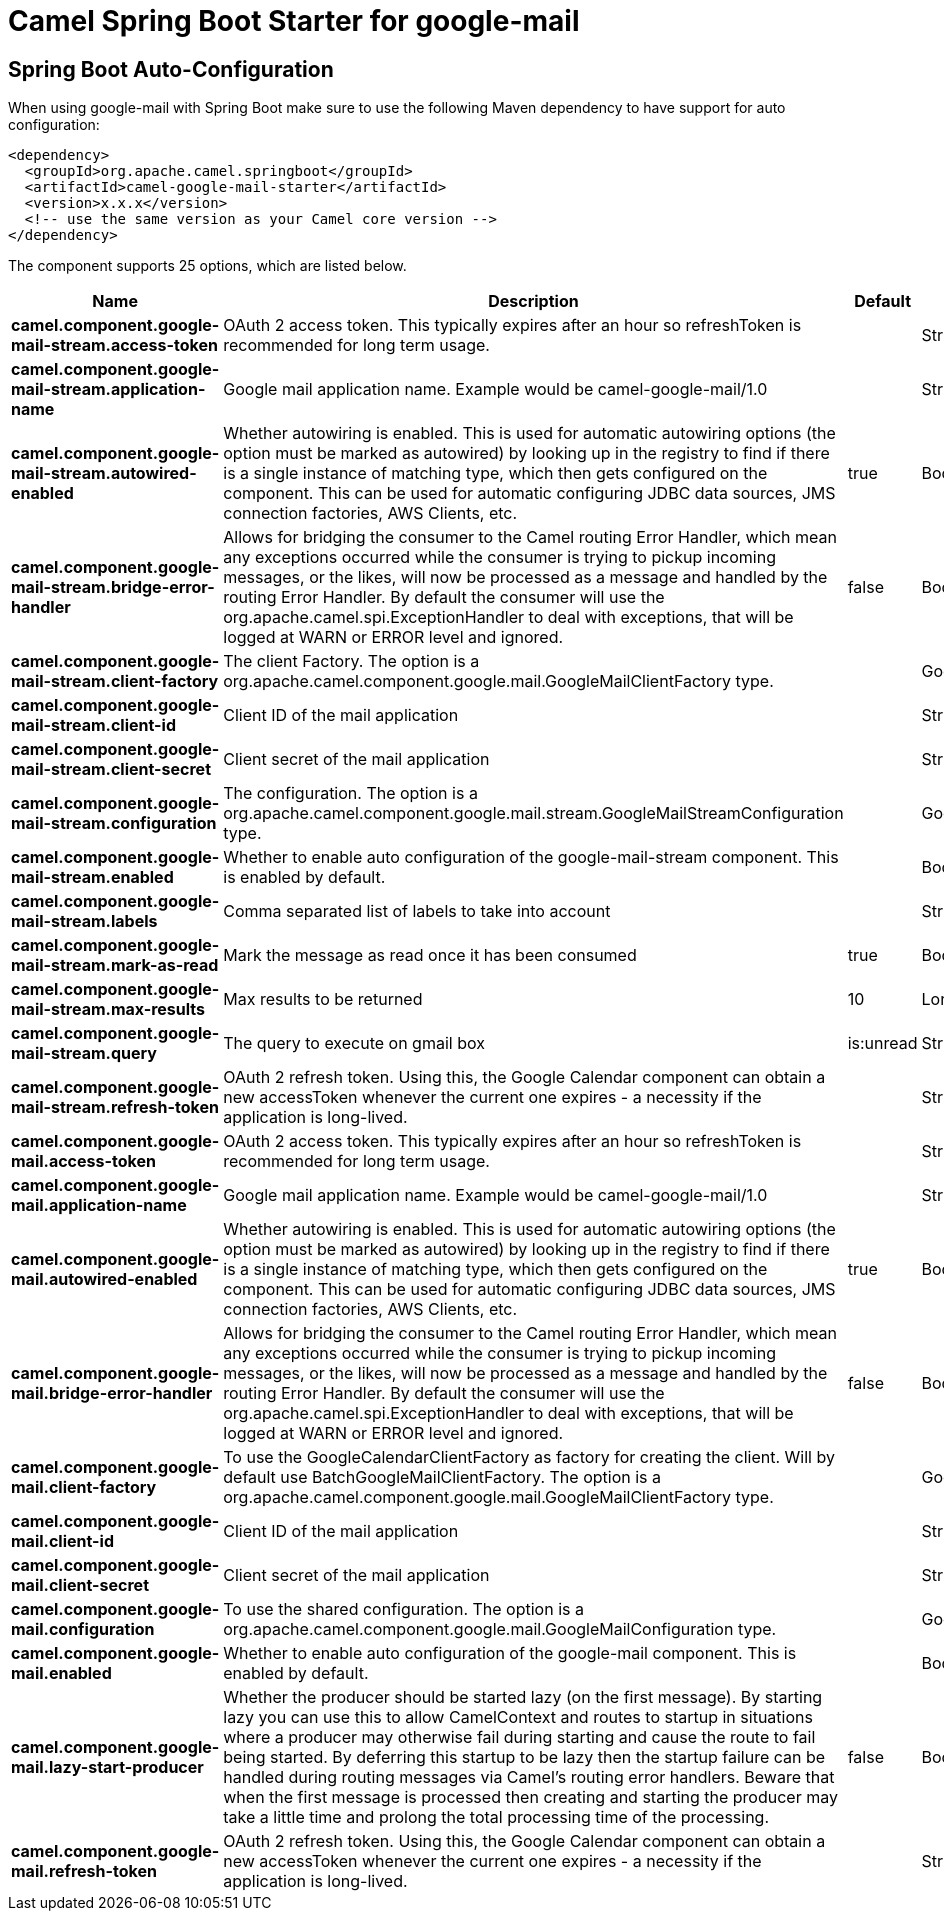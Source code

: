 // spring-boot-auto-configure options: START
:page-partial:
:doctitle: Camel Spring Boot Starter for google-mail

== Spring Boot Auto-Configuration

When using google-mail with Spring Boot make sure to use the following Maven dependency to have support for auto configuration:

[source,xml]
----
<dependency>
  <groupId>org.apache.camel.springboot</groupId>
  <artifactId>camel-google-mail-starter</artifactId>
  <version>x.x.x</version>
  <!-- use the same version as your Camel core version -->
</dependency>
----


The component supports 25 options, which are listed below.



[width="100%",cols="2,5,^1,2",options="header"]
|===
| Name | Description | Default | Type
| *camel.component.google-mail-stream.access-token* | OAuth 2 access token. This typically expires after an hour so refreshToken is recommended for long term usage. |  | String
| *camel.component.google-mail-stream.application-name* | Google mail application name. Example would be camel-google-mail/1.0 |  | String
| *camel.component.google-mail-stream.autowired-enabled* | Whether autowiring is enabled. This is used for automatic autowiring options (the option must be marked as autowired) by looking up in the registry to find if there is a single instance of matching type, which then gets configured on the component. This can be used for automatic configuring JDBC data sources, JMS connection factories, AWS Clients, etc. | true | Boolean
| *camel.component.google-mail-stream.bridge-error-handler* | Allows for bridging the consumer to the Camel routing Error Handler, which mean any exceptions occurred while the consumer is trying to pickup incoming messages, or the likes, will now be processed as a message and handled by the routing Error Handler. By default the consumer will use the org.apache.camel.spi.ExceptionHandler to deal with exceptions, that will be logged at WARN or ERROR level and ignored. | false | Boolean
| *camel.component.google-mail-stream.client-factory* | The client Factory. The option is a org.apache.camel.component.google.mail.GoogleMailClientFactory type. |  | GoogleMailClientFactory
| *camel.component.google-mail-stream.client-id* | Client ID of the mail application |  | String
| *camel.component.google-mail-stream.client-secret* | Client secret of the mail application |  | String
| *camel.component.google-mail-stream.configuration* | The configuration. The option is a org.apache.camel.component.google.mail.stream.GoogleMailStreamConfiguration type. |  | GoogleMailStreamConfiguration
| *camel.component.google-mail-stream.enabled* | Whether to enable auto configuration of the google-mail-stream component. This is enabled by default. |  | Boolean
| *camel.component.google-mail-stream.labels* | Comma separated list of labels to take into account |  | String
| *camel.component.google-mail-stream.mark-as-read* | Mark the message as read once it has been consumed | true | Boolean
| *camel.component.google-mail-stream.max-results* | Max results to be returned | 10 | Long
| *camel.component.google-mail-stream.query* | The query to execute on gmail box | is:unread | String
| *camel.component.google-mail-stream.refresh-token* | OAuth 2 refresh token. Using this, the Google Calendar component can obtain a new accessToken whenever the current one expires - a necessity if the application is long-lived. |  | String
| *camel.component.google-mail.access-token* | OAuth 2 access token. This typically expires after an hour so refreshToken is recommended for long term usage. |  | String
| *camel.component.google-mail.application-name* | Google mail application name. Example would be camel-google-mail/1.0 |  | String
| *camel.component.google-mail.autowired-enabled* | Whether autowiring is enabled. This is used for automatic autowiring options (the option must be marked as autowired) by looking up in the registry to find if there is a single instance of matching type, which then gets configured on the component. This can be used for automatic configuring JDBC data sources, JMS connection factories, AWS Clients, etc. | true | Boolean
| *camel.component.google-mail.bridge-error-handler* | Allows for bridging the consumer to the Camel routing Error Handler, which mean any exceptions occurred while the consumer is trying to pickup incoming messages, or the likes, will now be processed as a message and handled by the routing Error Handler. By default the consumer will use the org.apache.camel.spi.ExceptionHandler to deal with exceptions, that will be logged at WARN or ERROR level and ignored. | false | Boolean
| *camel.component.google-mail.client-factory* | To use the GoogleCalendarClientFactory as factory for creating the client. Will by default use BatchGoogleMailClientFactory. The option is a org.apache.camel.component.google.mail.GoogleMailClientFactory type. |  | GoogleMailClientFactory
| *camel.component.google-mail.client-id* | Client ID of the mail application |  | String
| *camel.component.google-mail.client-secret* | Client secret of the mail application |  | String
| *camel.component.google-mail.configuration* | To use the shared configuration. The option is a org.apache.camel.component.google.mail.GoogleMailConfiguration type. |  | GoogleMailConfiguration
| *camel.component.google-mail.enabled* | Whether to enable auto configuration of the google-mail component. This is enabled by default. |  | Boolean
| *camel.component.google-mail.lazy-start-producer* | Whether the producer should be started lazy (on the first message). By starting lazy you can use this to allow CamelContext and routes to startup in situations where a producer may otherwise fail during starting and cause the route to fail being started. By deferring this startup to be lazy then the startup failure can be handled during routing messages via Camel's routing error handlers. Beware that when the first message is processed then creating and starting the producer may take a little time and prolong the total processing time of the processing. | false | Boolean
| *camel.component.google-mail.refresh-token* | OAuth 2 refresh token. Using this, the Google Calendar component can obtain a new accessToken whenever the current one expires - a necessity if the application is long-lived. |  | String
|===
// spring-boot-auto-configure options: END
